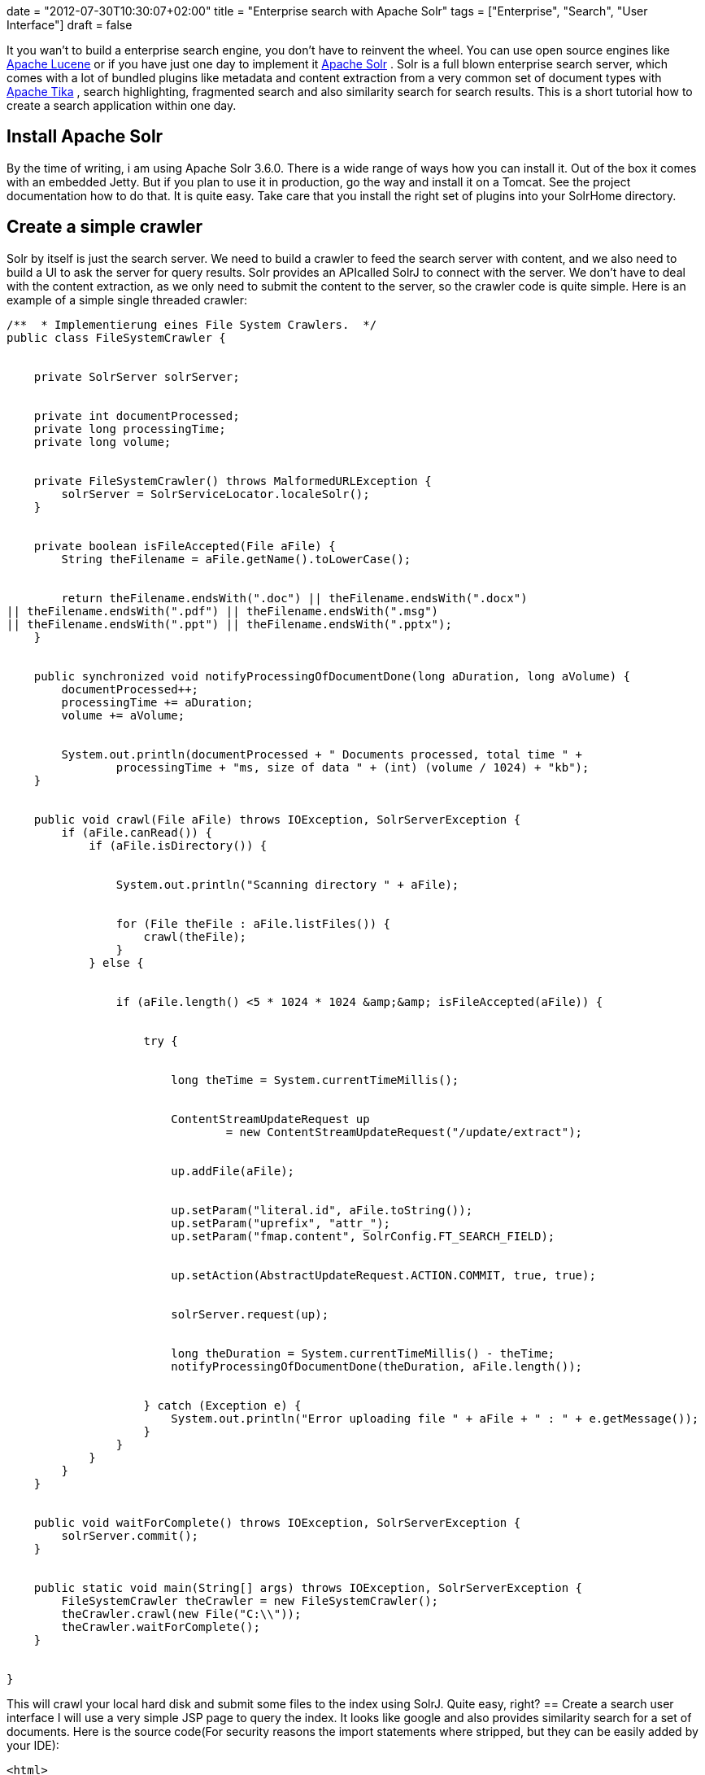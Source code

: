 +++
date = "2012-07-30T10:30:07+02:00"
title = "Enterprise search with Apache Solr"
tags = ["Enterprise", "Search", "User Interface"]
draft = false
+++

It you wan't to build a enterprise search engine, you don't have to reinvent the wheel. You can use open source engines like http://lucene.apache.org/core/[Apache Lucene] or if you have just one day to implement it http://lucene.apache.org/solr/[Apache Solr] . Solr is a full blown enterprise search server, which comes with a lot of bundled plugins like metadata and content extraction from a very common set of document types with http://tika.apache.org/[Apache Tika] , search highlighting, fragmented search and also similarity search for search results. This is a short tutorial how to create a search application within one day.

== Install Apache Solr
By the time of writing, i am using Apache Solr 3.6.0. There is a wide range of ways how you can install it. Out of the box it comes with an embedded Jetty. But if you plan to use it in production, go the way and install it on a Tomcat. See the project documentation how to do that. It is quite easy. Take care that you install the right set of plugins into your SolrHome directory.

== Create a simple crawler
Solr by itself is just the search server. We need to build a crawler to feed the search server with content, and we also need to build a UI to ask the server for query results. Solr provides an APIcalled SolrJ to connect with the server. We don't have to deal with the content extraction, as we only need to submit the content to the server, so the crawler code is quite simple. Here is an example of a simple single threaded crawler:

[source,java]
----
/**  * Implementierung eines File System Crawlers.  */
public class FileSystemCrawler {
 
 
    private SolrServer solrServer;
 
 
    private int documentProcessed;
    private long processingTime;
    private long volume;
 
 
    private FileSystemCrawler() throws MalformedURLException {
        solrServer = SolrServiceLocator.localeSolr();
    }
 
 
    private boolean isFileAccepted(File aFile) {
        String theFilename = aFile.getName().toLowerCase();
 
 
        return theFilename.endsWith(".doc") || theFilename.endsWith(".docx") 
|| theFilename.endsWith(".pdf") || theFilename.endsWith(".msg") 
|| theFilename.endsWith(".ppt") || theFilename.endsWith(".pptx");
    }
 
 
    public synchronized void notifyProcessingOfDocumentDone(long aDuration, long aVolume) {
        documentProcessed++;
        processingTime += aDuration;
        volume += aVolume;
 
 
        System.out.println(documentProcessed + " Documents processed, total time " + 
		processingTime + "ms, size of data " + (int) (volume / 1024) + "kb");
    }
 
 
    public void crawl(File aFile) throws IOException, SolrServerException {
        if (aFile.canRead()) {
            if (aFile.isDirectory()) {
 
 
                System.out.println("Scanning directory " + aFile);
 
 
                for (File theFile : aFile.listFiles()) {
                    crawl(theFile);
                }
            } else {
 
 
                if (aFile.length() <5 * 1024 * 1024 &amp;&amp; isFileAccepted(aFile)) {
 
 
                    try {
 
 
                        long theTime = System.currentTimeMillis();
 
 
                        ContentStreamUpdateRequest up
                                = new ContentStreamUpdateRequest("/update/extract");
 
 
                        up.addFile(aFile);
 
 
                        up.setParam("literal.id", aFile.toString());
                        up.setParam("uprefix", "attr_");
                        up.setParam("fmap.content", SolrConfig.FT_SEARCH_FIELD);
 
 
                        up.setAction(AbstractUpdateRequest.ACTION.COMMIT, true, true);
 
 
                        solrServer.request(up);
 
 
                        long theDuration = System.currentTimeMillis() - theTime;
                        notifyProcessingOfDocumentDone(theDuration, aFile.length());
 
 
                    } catch (Exception e) {
                        System.out.println("Error uploading file " + aFile + " : " + e.getMessage());
                    }
                }
            }
        }
    }
 
 
    public void waitForComplete() throws IOException, SolrServerException {
        solrServer.commit();
    }
 
 
    public static void main(String[] args) throws IOException, SolrServerException { 
        FileSystemCrawler theCrawler = new FileSystemCrawler();
        theCrawler.crawl(new File("C:\\"));
        theCrawler.waitForComplete();
    }
 
 
}
----

This will crawl your local hard disk and submit some files to the index using SolrJ. Quite easy, right?
== Create a search user interface
I will use a very simple JSP page to query the index. It looks like google and also provides similarity search for a set of documents. Here is the source code(For security reasons the import statements where stripped, but they can be easily added by your IDE):

[source]
----
<html>
<head>
    <title>Solr Search</title>
    <style type="text/css">
        a {
            color: blue;
            font-weight: bold;
            text-decoration: underline;
        }
 
 
        .location1 {
            font-weight: normal;
            color: green;
            text-decoration: none;
        }
 
 
        .content1 {
            margin-bottom: 4mm;
        }
 
 
        .location2 {
            color: green;
            margin-left: 1cm;
            text-decoration: none;
            font-weight: normal;
        }
 
 
        .content2 {
            margin-left: 1cm;
        }
 
 
        em {
            color: #000000;
            font-weight: bold;
            font-style: normal;
        }
 
 
        .suchfeld {
            text-align: center;
        }
 
 
        .logo {
            text-align: center;
        }
 
 
        .error {
            color: red;
        }
 
 
        input {
            border: solid 1px gray;
        }
 
 
    </style>
</head>
<body>
<%
    String theQueryString = request.getParameter("querystring");
    if (theQueryString == null) {
        theQueryString = "";
    }
%>
<div class="logo"><img src="logo.png"></div>
 
 
<div class="suchfeld">
    <form method="post">
        <b>Suchanfrage</b>
        <input name="querystring" type="text" size="100" value="<%=StringEscapeUtils.escapeHtml(theQueryString)%>">
        <input type="submit" value="Suchen!">
    </form>
    You will find Details zur Abfragesyntax finden Sie <a href="http://lucene.apache.org/core/3_6_0/queryparsersyntax.html"
                                            target="_blank">hier</a>
    <br/><br/>
</div>
 
 
<%
    try {
 
 
        if (theQueryString.length()> 0) {
 
 
            SolrServer solr = SolrServiceLocator.localeSolr();
 
 
            SolrQuery theQuery = new SolrQuery();
            theQuery.setRows(50);
            theQuery.setStart(0);
            theQuery.setHighlight(true);
            theQuery.setHighlightSnippets(5);
            theQuery.addHighlightField(SolrConfig.FT_SEARCH_FIELD);
            theQuery.setQuery(SolrConfig.FT_SEARCH_FIELD + ":(" + theQueryString + ")");
            theQuery.add("mlt","true");
            theQuery.add("mlt.fl",SolrConfig.FT_SEARCH_FIELD);
 
 
            QueryResponse theResponse = solr.query(theQuery);
 
 
            NamedList<Object> theMoreLikeThis = (NamedList<Object>) theResponse.getResponse().get("moreLikeThis");
 
 
%>
Die Suche wurde in <%=theResponse.getElapsedTime()%>ms ausgef&amp;uuml;hrt.<br/><br/>
 
 
<%
 
 
    Map<String, Map<String, List<String>>> theHighlighting = theResponse.getHighlighting();
 
 
    int docCount = 0;
    for (SolrDocument theDocument : theResponse.getResults()) {
        String theId = (String) theDocument.getFieldValue(SolrConfig.DOCUMENT_ID);
 
 
        int p = theId.lastIndexOf('\\');
        String theFilename = theId.substring(p + 1);
 
 
        StringBuffer theHighlightedText = new StringBuffer();
        Map<String, List<String>> theHighlight = theHighlighting.get(theId);
        for (Map.Entry<String, List<String>> theEntry : theHighlight.entrySet()) {
            if (theEntry.getKey().equals(SolrConfig.FT_SEARCH_FIELD)) {
                for (String theValue : theEntry.getValue()) {
                    theHighlightedText.append(theValue);
                    theHighlightedText.append(" ");
                }
            }
        }
 
 
%>
 
 
<b><a href="file:///<%=theId.replace(":","|").replace("\\","/")%>" target="_blank"><%=theFilename%>
</a></b><br/>
 
 
<a href="file:///<%=theId.replace(":","|").replace("\\","/")%>" target="_blank" class="location1"><%=theId%></a>
<div class="content1"><%=theHighlightedText%></div>
<%
        List<SolrDocument> theMoreLikeThisDocuments =  (List<SolrDocument>)theMoreLikeThis.getVal(docCount);
        for (SolrDocument theSingleDocument : theMoreLikeThisDocuments) {
            theId = (String) theSingleDocument.getFieldValue(SolrConfig.DOCUMENT_ID);
 
 
            p = theId.lastIndexOf('\\');
            theFilename = theId.substring(p + 1);
 
 
            %>
<a href="file:///<%=theId.replace(":","|").replace("\\","/")%>" target="_blank" class="location2"><%=theId%></a><br/>
            <%
        }
 
 
%>
    <br/><br/><br/>
<%
 
 
        docCount++;
        }
    }
 
 
} catch (Exception e) {
%>
 
 
<br/><br/>
 
 
<div class="error"><%=e.getMessage()%><br/>
    <pre><% e.printStackTrace(new PrintWriter(out));%></pre>
</div>
<%
    }
%>
 
 
</body>
</html>
----
== The result
Here is an example of our crawler and the ui in action. Looks quite nice, right? You will get a list of found documents. You will also see the Solr MoreLikeThis Feature in action. For every found result, a set of documents which are “similar” to this one are also displayed. Using MoreLikeThis, you can also detect duplicate files.

image:http://www.mirkosertic.de/wordpress/wp-content/uploads/2016/11/solrui-300x95.png[594,188]

